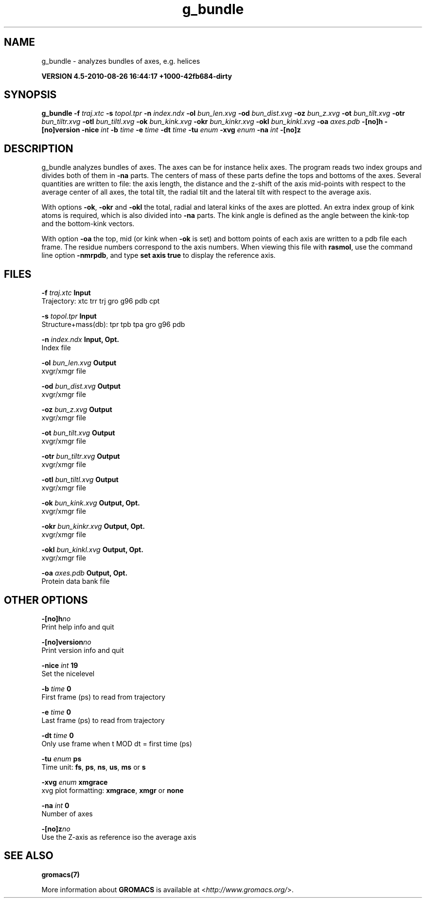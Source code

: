 .TH g_bundle 1 "Thu 26 Aug 2010" "" "GROMACS suite, VERSION 4.5-2010-08-26 16:44:17 +1000-42fb684-dirty"
.SH NAME
g_bundle - analyzes bundles of axes, e.g. helices

.B VERSION 4.5-2010-08-26 16:44:17 +1000-42fb684-dirty
.SH SYNOPSIS
\f3g_bundle\fP
.BI "\-f" " traj.xtc "
.BI "\-s" " topol.tpr "
.BI "\-n" " index.ndx "
.BI "\-ol" " bun_len.xvg "
.BI "\-od" " bun_dist.xvg "
.BI "\-oz" " bun_z.xvg "
.BI "\-ot" " bun_tilt.xvg "
.BI "\-otr" " bun_tiltr.xvg "
.BI "\-otl" " bun_tiltl.xvg "
.BI "\-ok" " bun_kink.xvg "
.BI "\-okr" " bun_kinkr.xvg "
.BI "\-okl" " bun_kinkl.xvg "
.BI "\-oa" " axes.pdb "
.BI "\-[no]h" ""
.BI "\-[no]version" ""
.BI "\-nice" " int "
.BI "\-b" " time "
.BI "\-e" " time "
.BI "\-dt" " time "
.BI "\-tu" " enum "
.BI "\-xvg" " enum "
.BI "\-na" " int "
.BI "\-[no]z" ""
.SH DESCRIPTION
\&g_bundle analyzes bundles of axes. The axes can be for instance
\&helix axes. The program reads two index groups and divides both
\&of them in \fB \-na\fR parts. The centers of mass of these parts
\&define the tops and bottoms of the axes.
\&Several quantities are written to file:
\&the axis length, the distance and the z\-shift of the axis mid\-points
\&with respect to the average center of all axes, the total tilt,
\&the radial tilt and the lateral tilt with respect to the average axis.
\&


\&With options \fB \-ok\fR, \fB \-okr\fR and \fB \-okl\fR the total,
\&radial and lateral kinks of the axes are plotted. An extra index
\&group of kink atoms is required, which is also divided into \fB \-na\fR
\&parts. The kink angle is defined as the angle between the kink\-top and
\&the bottom\-kink vectors.
\&


\&With option \fB \-oa\fR the top, mid (or kink when \fB \-ok\fR is set)
\&and bottom points of each axis
\&are written to a pdb file each frame. The residue numbers correspond
\&to the axis numbers. When viewing this file with \fB rasmol\fR, use the
\&command line option \fB \-nmrpdb\fR, and type \fB set axis true\fR to
\&display the reference axis.
.SH FILES
.BI "\-f" " traj.xtc" 
.B Input
 Trajectory: xtc trr trj gro g96 pdb cpt 

.BI "\-s" " topol.tpr" 
.B Input
 Structure+mass(db): tpr tpb tpa gro g96 pdb 

.BI "\-n" " index.ndx" 
.B Input, Opt.
 Index file 

.BI "\-ol" " bun_len.xvg" 
.B Output
 xvgr/xmgr file 

.BI "\-od" " bun_dist.xvg" 
.B Output
 xvgr/xmgr file 

.BI "\-oz" " bun_z.xvg" 
.B Output
 xvgr/xmgr file 

.BI "\-ot" " bun_tilt.xvg" 
.B Output
 xvgr/xmgr file 

.BI "\-otr" " bun_tiltr.xvg" 
.B Output
 xvgr/xmgr file 

.BI "\-otl" " bun_tiltl.xvg" 
.B Output
 xvgr/xmgr file 

.BI "\-ok" " bun_kink.xvg" 
.B Output, Opt.
 xvgr/xmgr file 

.BI "\-okr" " bun_kinkr.xvg" 
.B Output, Opt.
 xvgr/xmgr file 

.BI "\-okl" " bun_kinkl.xvg" 
.B Output, Opt.
 xvgr/xmgr file 

.BI "\-oa" " axes.pdb" 
.B Output, Opt.
 Protein data bank file 

.SH OTHER OPTIONS
.BI "\-[no]h"  "no    "
 Print help info and quit

.BI "\-[no]version"  "no    "
 Print version info and quit

.BI "\-nice"  " int" " 19" 
 Set the nicelevel

.BI "\-b"  " time" " 0     " 
 First frame (ps) to read from trajectory

.BI "\-e"  " time" " 0     " 
 Last frame (ps) to read from trajectory

.BI "\-dt"  " time" " 0     " 
 Only use frame when t MOD dt = first time (ps)

.BI "\-tu"  " enum" " ps" 
 Time unit: \fB fs\fR, \fB ps\fR, \fB ns\fR, \fB us\fR, \fB ms\fR or \fB s\fR

.BI "\-xvg"  " enum" " xmgrace" 
 xvg plot formatting: \fB xmgrace\fR, \fB xmgr\fR or \fB none\fR

.BI "\-na"  " int" " 0" 
 Number of axes

.BI "\-[no]z"  "no    "
 Use the Z\-axis as reference iso the average axis

.SH SEE ALSO
.BR gromacs(7)

More information about \fBGROMACS\fR is available at <\fIhttp://www.gromacs.org/\fR>.
